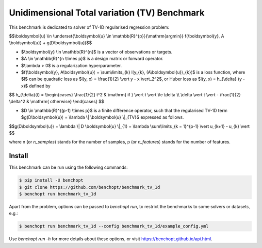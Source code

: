 Unidimensional Total variation (TV) Benchmark
=============================================
|Build Status| |Python 3.6+|

This benchmark is dedicated to solver of TV-1D regularised regression problem:

$$\\boldsymbol{u} \\in \\underset{\\boldsymbol{u} \\in \\mathbb{R}^{p}}{\\mathrm{argmin}} f(\\boldsymbol{y}, A \\boldsymbol{u}) + g(D\\boldsymbol{u})$$


- $\\boldsymbol{y} \\in \\mathbb{R}^{n}$ is a vector of observations or targets.
- $A \\in \\mathbb{R}^{n \\times p}$ is a design matrix or forward operator.
- $\\lambda > 0$ is a regularization hyperparameter.
- $f(\\boldsymbol{y}, A\\boldsymbol{u}) = \\sum\\limits\_{k} l(y\_{k}, (A\\boldsymbol{u})_{k})$ is a loss function, where $l$ can be quadratic loss as $l(y, x) = \\frac{1}{2} \\vert y - x \\vert_2^2$, or Huber loss as $l(y, x) = h\_{\\delta} (y - x)$ defined by


$$
h\_{\\delta}(t) = \\begin{cases} \\frac{1}{2} t^2 & \\mathrm{ if } \\vert t \\vert \\le \\delta \\\\ \\delta \\vert t \\vert - \\frac{1}{2} \\delta^2 & \\mathrm{ otherwise} \\end{cases}
$$

- $D \\in \\mathbb{R}^{(p-1) \\times p}$ is a finite difference operator, such that the regularised TV-1D term $g(D\\boldsymbol{u}) = \\lambda \\| \\boldsymbol{u} \\|_{TV}$ expressed as follows.


$$g(D\\boldsymbol{u}) = \\lambda \\| D \\boldsymbol{u} \\|\_{1} = \\lambda \\sum\\limits\_{k = 1}^{p-1} \\vert u\_{k+1} - u\_{k} \\vert $$


where n (or `n_samples`) stands for the number of samples, p (or `n_features`) stands for the number of features.



Install
--------

This benchmark can be run using the following commands:

.. code-block::

   $ pip install -U benchopt
   $ git clone https://github.com/benchopt/benchmark_tv_1d
   $ benchopt run benchmark_tv_1d

Apart from the problem, options can be passed to `benchopt run`, to restrict the benchmarks to some solvers or datasets, e.g.:

.. code-block::

	$ benchopt run benchmark_tv_1d --config benchmark_tv_1d/example_config.yml


Use `benchopt run -h` for more details about these options, or visit https://benchopt.github.io/api.html.

.. |Build Status| image:: https://github.com/benchopt/benchmark_tv_1d/workflows/Tests/badge.svg
   :target: https://github.com/benchopt/benchmark_tv_1d/actions
.. |Python 3.6+| image:: https://img.shields.io/badge/python-3.6%2B-blue
   :target: https://www.python.org/downloads/release/python-360/
